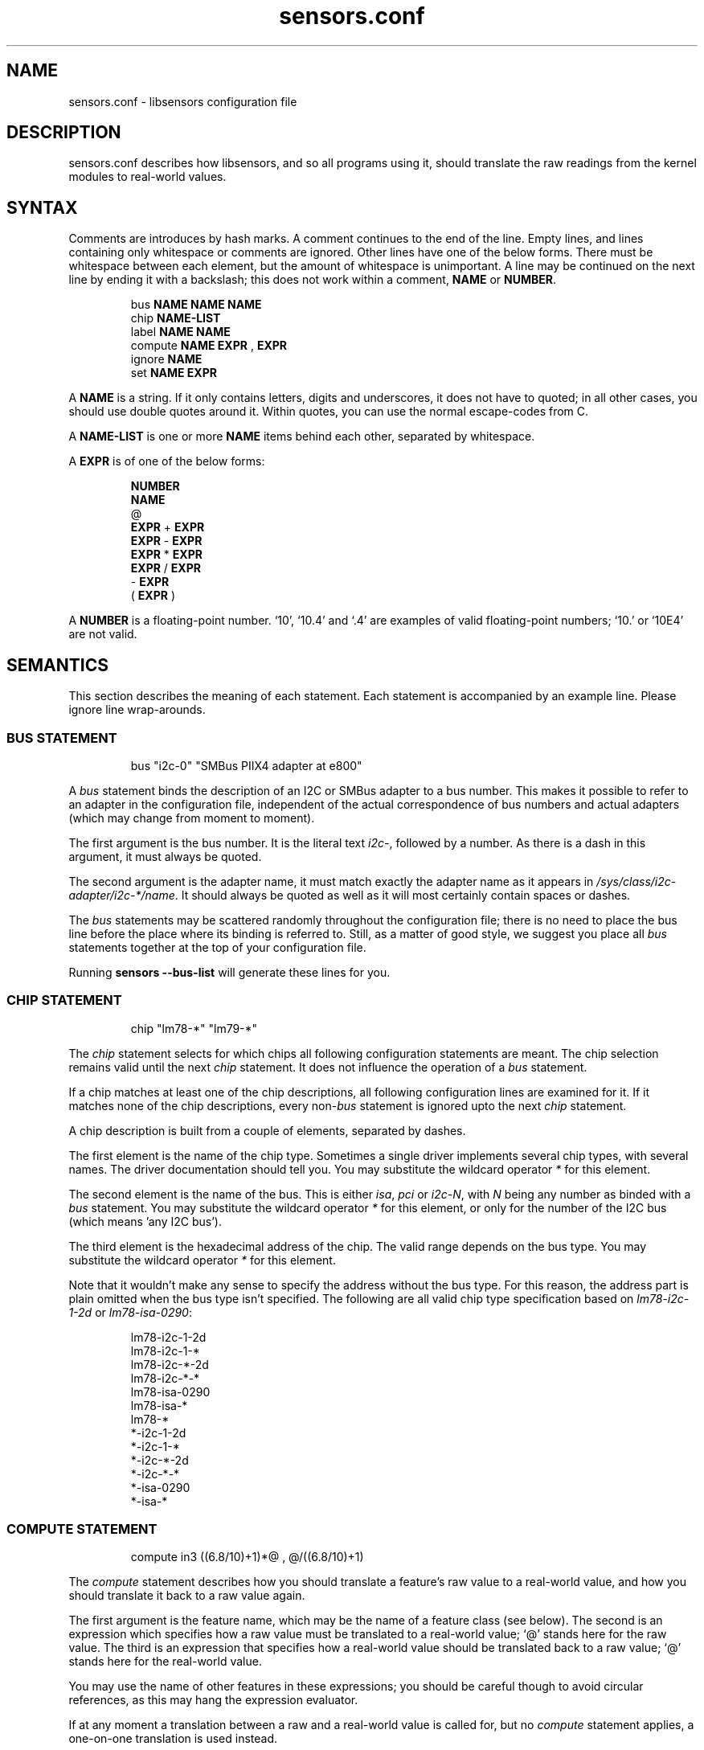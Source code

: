 .\" Copyright 1998, 1999 Adrian Baugh <adrian.baugh@keble.ox.ac.uk> and
.\" Frodo Looijaard <frodol@dds.nl>
.\"
.\" Permission is granted to make and distribute verbatim copies of this
.\" manual provided the copyright notice and this permission notice are
.\" preserved on all copies.
.\"
.\" Permission is granted to copy and distribute modified versions of this
.\" manual under the conditions for verbatim copying, provided that the
.\" entire resulting derived work is distributed under the terms of a
.\" permission notice identical to this one
.\" 
.\" Since the Linux kernel and libraries are constantly changing, this
.\" manual page may be incorrect or out-of-date.  The author(s) assume no
.\" responsibility for errors or omissions, or for damages resulting from
.\" the use of the information contained herein.  The author(s) may not
.\" have taken the same level of care in the production of this manual,
.\" which is licensed free of charge, as they might when working
.\" professionally.
.\" 
.\" Formatted or processed versions of this manual, if unaccompanied by
.\" the source, must acknowledge the copyright and authors of this work.
.\"
.\" References consulted:
.\"     sensors.conf.eg by Frodo Looijaard
.TH sensors.conf 5  "September 2007" "lm-sensors 3" "Linux User's Manual"
.SH NAME
sensors.conf \- libsensors configuration file

.SH DESCRIPTION
sensors.conf describes how libsensors, and so all programs using it, should
translate the raw readings from the kernel modules to real\-world values.

.SH SYNTAX
Comments are introduces by hash marks. A comment continues to the end of the
line. Empty lines, and lines containing only whitespace or comments are 
ignored.  Other lines have one of the below forms. There must be whitespace
between each element, but the amount of whitespace is unimportant. A line
may be continued on the next line by ending it with a backslash; this does
not work within a comment,
.B NAME
or
.BR NUMBER .

.RS
bus 
.B NAME NAME NAME
.sp 0
chip 
.B NAME\-LIST
.sp 0
label 
.B NAME NAME
.sp 0
compute 
.B NAME EXPR 
, 
.B EXPR
.sp 0
ignore
.B NAME
.sp 0
set 
.B NAME EXPR
.RE
.sp
A
.B NAME
is a string. If it only contains letters, digits and underscores, it does not
have to quoted; in all other cases, you should use double quotes around it.
Within quotes, you can use the normal escape\-codes from C.

A
.B NAME\-LIST
is one or more
.B NAME
items behind each other, separated by whitespace.

A
.B EXPR
is of one of the below forms:

.RS
.B NUMBER
.sp 0
.B NAME
.sp 0
@
.sp 0
.B EXPR 
+
.B EXPR
.sp 0
.B EXPR 
\- 
.B EXPR
.sp 0
.B EXPR 
* 
.B EXPR
.sp 0
.B EXPR 
/ 
.B EXPR
.sp 0
\- 
.B EXPR
.sp 0
( 
.B EXPR 
)
.RE

A
.B NUMBER
is a floating\-point number. `10', `10.4' and `.4' are examples of valid
floating\-point numbers; `10.' or `10E4' are not valid.

.SH SEMANTICS

This section describes the meaning of each statement. Each statement is
accompanied by an example line. Please ignore line wrap\-arounds.

.SS BUS STATEMENT

.RS
bus "i2c\-0" "SMBus PIIX4 adapter at e800"
.RE

A
.I bus
statement binds the description of an I2C or SMBus adapter to a bus number. 
This makes it possible to refer to an adapter in the configuration file,
independent of the actual correspondence of bus numbers and actual
adapters (which may change from moment to moment).

The first argument is the bus number. It is the literal text
.IR i2c\- ,
followed by a number. As there is a dash in this argument, it must
always be quoted.

The second argument is the adapter name, it must match exactly the
adapter name as it appears in
.IR /sys/class/i2c-adapter/i2c-*/name .
It should always be quoted as well as it will most certainly contain
spaces or dashes.

The
.I bus
statements may be scattered randomly throughout the configuration file;
there is no need to place the bus line before the place where its binding
is referred to. Still, as a matter of good style, we suggest you place
all
.I bus
statements together at the top of your configuration file.

Running
.B sensors --bus-list
will generate these lines for you.

.SS CHIP STATEMENT

.RS
chip "lm78\-*" "lm79\-*"
.RE

The 
.I chip
statement selects for which chips all following configuration
statements are meant. The chip selection remains valid until the next
.I chip
statement. It does not influence the operation of a
.I bus
statement.

If a chip matches at least one of the chip descriptions, all following
configuration lines are examined for it. If it matches none of the
chip descriptions, every 
.RI non\- bus
statement is ignored upto the next
.I chip
statement.

A chip description is built from a couple of elements, separated by
dashes.

The first element is the name of the chip type. Sometimes a single driver
implements several chip types, with several names. The driver documentation
should tell you. You may substitute the wildcard operator
.I *
for this element.

The second element is the name of the bus. This is either
.IR isa ,
.I pci
or
.IR i2c-N ,
with 
.I N
being any number as binded with a 
.I bus
statement. You may substitute the wildcard operator
.I *
for this element, or only for the number of the I2C bus
(which means 'any I2C bus').

The third element is the hexadecimal address of the chip. The valid range
depends on the bus type. You may substitute
the wildcard operator
.I *
for this element. 

Note that it wouldn't make any sense to specify the address without the
bus type. For this reason, the address part is plain omitted when the bus
type isn't specified.
The following are all valid chip type specification based on
.I lm78\-i2c\-1\-2d
or
.IR lm78\-isa\-0290 :

.RS
lm78\-i2c\-1\-2d
.sp 0
lm78\-i2c\-1\-*
.sp 0
lm78\-i2c\-*\-2d
.sp 0
lm78\-i2c\-*\-*
.sp 0
lm78\-isa\-0290
.sp 0
lm78\-isa\-*    
.sp 0
lm78\-*       
.sp 0
*\-i2c\-1\-2d
.sp 0
*\-i2c\-1\-*
.sp 0
*\-i2c\-*\-2d
.sp 0
*\-i2c-*\-*
.sp 0
*\-isa\-0290
.sp 0
*\-isa\-*
.RE

.SS COMPUTE STATEMENT
.RS
compute in3 ((6.8/10)+1)*@ ,  @/((6.8/10)+1)
.RE

The 
.I compute
statement describes how you should translate a feature's raw value to a
real\-world value, and how you should translate it back to a raw value again.

The first argument is the feature name, which may be the name of a feature
class (see below). The second is an expression which specifies how a
raw value must be translated to a real\-world value; `@' stands here for 
the raw value. The third is an expression that specifies how a real\-world
value should be translated back to a raw value; `@' stands here for the
real\-world value.

You may use the name of other features in these expressions; you should be
careful though to avoid circular references, as this may hang the expression
evaluator.

If at any moment a translation between a raw and a real\-world value is
called for, but no 
.I compute
statement applies, a one\-on\-one translation is used instead.

The comma is an unfortunate necessity to stop the statement from becoming
ambiguous.

.SS IGNORE STATEMENT
.RS
ignore fan1
.RE

The 
.I ignore
statement is a hint that a specific feature should be ignored - probably
because it returns bogus values (for example, because a fan or temperature
sensor is not connected).

The only argument is the feature name, which may be a feature class;
in that case the label class is used (see below).

.SS LABEL STATEMENT
.RS
label in3 "+5V"
.RE

The
.I label
statement describes how a feature should be called. Features without a
.I label
statement are just called by their feature name. Applications can use this
to label the readings they present (but they don't have to).

The first argument is the feature name, which may be a feature class (see
below). The second argument is the feature description.

.SS SET STATEMENT
.RS
set in3_min  5 * 0.95
.RE

The
.I set
statement gives an initial value for a feature. Not each feature can be
given a sensible initial value; valid features are usually min/max limits.

The first argument is the feature name. The second argument is an expression
which determines the initial value. If there is an applying 
.I compute
statement, this value is fed to its third argument to translate it to a
raw value. 

You may use the name of other features in these expressions; current readings
are substituted. You should be careful though to avoid circular references, 
as this may hang the expression evaluator. Also, you can't be sure in which
order 
.I set
statements are evaluated, so this can lead to nasty surprises.

.SH FEATURE CLASSES

There are two kinds of classes, here called
.I compute
and
.I label
classes, after the statements for which they are defined. Classes are
defined over features: the kind of values that can be read from or set
for a specific kind of chip.

Each class has a class name, which is usually the same as its most 
prominent feature. A 
.I label
or
.I compute
statement for the class name feature forces the same settings for all other
class members. A specific statement for a class member feature always
overrides the general class setting, though. This means that you can't
override the class name feature explicitly.

A simple example will explain this better. The
.I fan1
label class of the 
.I lm78
chip contains three members:
.I fan1
itself,
.I fan1_min
and 
.IR fan1_div .
The last feature sets the number by which readings are divided (to give the
fan less resolution, but a larger field of operation). The following
line will set the name of all these features to describe the fan:
.RS
label fan1 "Processor 1 FAN"
.RE
Now we happen to know that, due to the type of fan we use, all readings
are always off by a factor of two (some fans only return one 'tick' each
rotation, others return two):
.RS
compute fan1 @/2 , @*2
.RE
It will be clear that this should be done for the 
.I fan1_min 
feature too, but not for the
.I fan1_div
feature! Fortunately, the 
.I fan1
compute class contains 
.IR fan1_min ,
but not 
.IR fan1_div ,
so this works out right.

.SH WHICH STATEMENT APPLIES

If more than one statement of the same kind applies at a certain moment,
the last one in the configuration file is used. So usually, you should
put more genereal 
.I chip
statements at the top, so you can overrule them below.

There is one exception to this rule: if a statement only applies because
the feature is in the same class as the feature the statement contains,
and there is anywhere else a statement for this specific class member,
that one takes always precedence.

.SH SEE ALSO
libsensors(3)

.SH AUTHOR
Frodo Looijaard and the lm_sensors group
http://www.lm-sensors.org/



